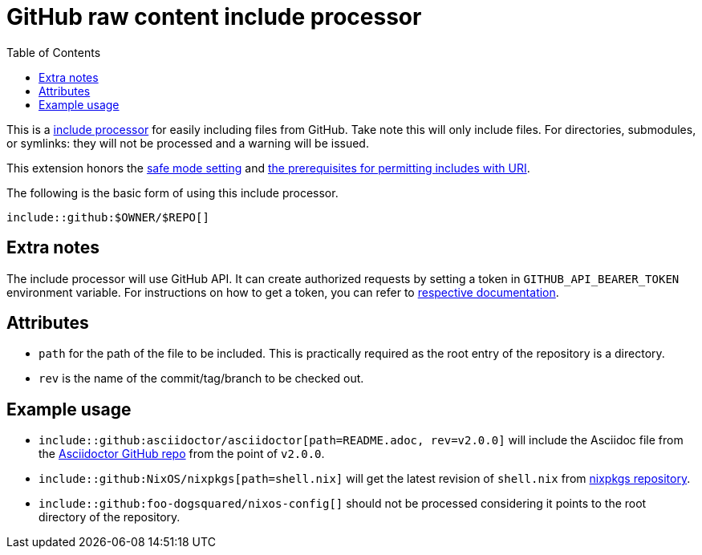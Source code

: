 = GitHub raw content include processor
:toc:


This is a link:https://docs.asciidoctor.org/asciidoctor/latest/extensions/include-processor/[include processor] for easily including files from GitHub.
Take note this will only include files.
For directories, submodules, or symlinks: they will not be processed and a warning will be issued.

This extension honors the link:https://docs.asciidoctor.org/asciidoctor/latest/safe-modes/[safe mode setting] and link:https://docs.asciidoctor.org/asciidoc/latest/directives/include-uri/[the prerequisites for permitting includes with URI].

The following is the basic form of using this include processor.

[source, asciidoc]
----
\include::github:$OWNER/$REPO[]
----


== Extra notes

The include processor will use GitHub API.
It can create authorized requests by setting a token in `GITHUB_API_BEARER_TOKEN` environment variable.
For instructions on how to get a token, you can refer to link:https://docs.github.com/en/rest/guides/getting-started-with-the-rest-api?apiVersion=2022-11-28#authenticating[respective documentation].


== Attributes

- `path` for the path of the file to be included.
This is practically required as the root entry of the repository is a directory.

- `rev` is the name of the commit/tag/branch to be checked out.


== Example usage

- `include::github:asciidoctor/asciidoctor[path=README.adoc, rev=v2.0.0]` will include the Asciidoc file from the link:https://github.com/asciidoctor/asciidoctor/[Asciidoctor GitHub repo] from the point of `v2.0.0`.

- `include::github:NixOS/nixpkgs[path=shell.nix]` will get the latest revision of `shell.nix` from link:https://github.com/NixOS/nixpkgs[nixpkgs repository].

- `include::github:foo-dogsquared/nixos-config[]` should not be processed considering it points to the root directory of the repository.
